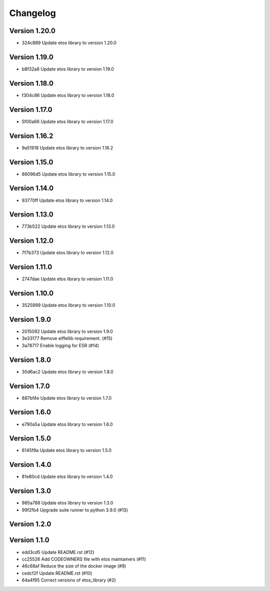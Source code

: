 =========
Changelog
=========

Version 1.20.0
--------------

- 324c889 Update etos library to version 1.20.0

Version 1.19.0
--------------

- b8f32a8 Update etos library to version 1.19.0

Version 1.18.0
--------------

- f304c86 Update etos library to version 1.18.0

Version 1.17.0
--------------

- 5f00a66 Update etos library to version 1.17.0

Version 1.16.2
--------------

- 9a51918 Update etos library to version 1.16.2

Version 1.15.0
--------------

- 86096d5 Update etos library to version 1.15.0

Version 1.14.0
--------------

- 93770ff Update etos library to version 1.14.0

Version 1.13.0
--------------

- 773b522 Update etos library to version 1.13.0

Version 1.12.0
--------------

- 7f7b373 Update etos library to version 1.12.0

Version 1.11.0
--------------

- 2747dae Update etos library to version 1.11.0

Version 1.10.0
--------------

- 3525999 Update etos library to version 1.10.0

Version 1.9.0
-------------

- 2015092 Update etos library to version 1.9.0
- 3e33177 Remove eiffellib requirement. (#15)
- 3a78717 Enable logging for ESR (#14)

Version 1.8.0
-------------

- 30d6ac2 Update etos library to version 1.8.0

Version 1.7.0
-------------

- 887bf4e Update etos library to version 1.7.0

Version 1.6.0
-------------

- e790a5a Update etos library to version 1.6.0

Version 1.5.0
-------------

- 6145f9a Update etos library to version 1.5.0

Version 1.4.0
-------------

- 81e80cd Update etos library to version 1.4.0

Version 1.3.0
-------------

- 985a788 Update etos library to version 1.3.0
- 99f2fb4 Upgrade suite runner to python 3.9.0 (#13)

Version 1.2.0
-------------


Version 1.1.0
-------------

- edd3cd5 Update README.rst (#12)
- cc25526 Add CODEOWNERS file with etos maintainers (#11)
- 46c68af Reduce the size of the docker image (#9)
- cedcf2f Update README.rst (#10)
- 64a4f95 Correct versions of etos_library (#2)
